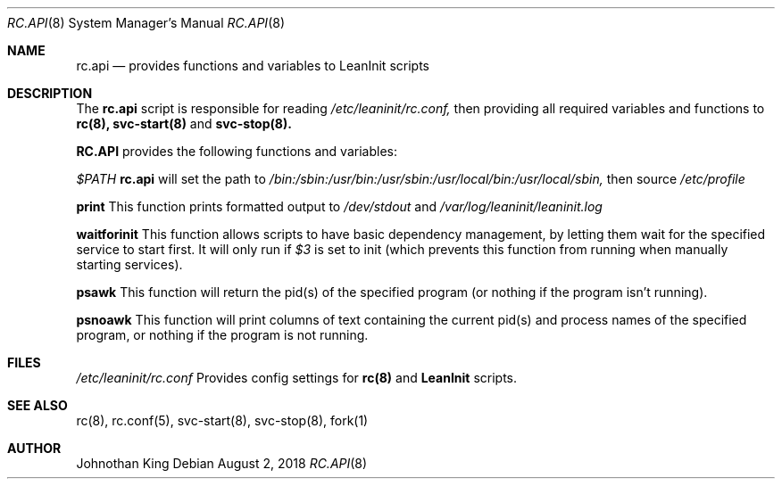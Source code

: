 .\" Copyright (c) 2018 Johnothan King. All rights reserved.
.\"
.\" Permission is hereby granted, free of charge, to any person obtaining a copy
.\" of this software and associated documentation files (the "Software"), to deal
.\" in the Software without restriction, including without limitation the rights
.\" to use, copy, modify, merge, publish, distribute, sublicense, and/or sell
.\" copies of the Software, and to permit persons to whom the Software is
.\" furnished to do so, subject to the following conditions:
.\"
.\" The above copyright notice and this permission notice shall be included in all
.\" copies or substantial portions of the Software.
.\"
.\" THE SOFTWARE IS PROVIDED "AS IS", WITHOUT WARRANTY OF ANY KIND, EXPRESS OR
.\" IMPLIED, INCLUDING BUT NOT LIMITED TO THE WARRANTIES OF MERCHANTABILITY,
.\" FITNESS FOR A PARTICULAR PURPOSE AND NONINFRINGEMENT. IN NO EVENT SHALL THE
.\" AUTHORS OR COPYRIGHT HOLDERS BE LIABLE FOR ANY CLAIM, DAMAGES OR OTHER
.\" LIABILITY, WHETHER IN AN ACTION OF CONTRACT, TORT OR OTHERWISE, ARISING FROM,
.\" OUT OF OR IN CONNECTION WITH THE SOFTWARE OR THE USE OR OTHER DEALINGS IN THE
.\" SOFTWARE.
.\"
.Dd August 2, 2018
.Dt RC.API 8
.Os
.Sh NAME
.Nm rc.api
.Nd provides functions and variables to LeanInit scripts
.Sh DESCRIPTION
The
.Nm rc.api
script is responsible for reading
.Em /etc/leaninit/rc.conf,
then providing all required
variables and functions to
.Nm rc(8), svc-start(8)
and
.Nm svc-stop(8).
.Pp
.Nm RC.API
provides the following functions and variables:

.Em $PATH
.Nm rc.api
will set the path to
.Em /bin:/sbin:/usr/bin:/usr/sbin:/usr/local/bin:/usr/local/sbin,
then source
.Em /etc/profile

.Nm print
This function prints formatted output to
.Em /dev/stdout
and
.Em /var/log/leaninit/leaninit.log

.Nm waitforinit
This function allows scripts to have basic dependency management,
by letting them wait for the specified service to start first.
It will only run if
.Em $3
is set to init (which prevents this function from running when
manually starting services).

.Nm psawk
This function will return the pid(s) of the specified program
(or nothing if the program isn't running).

.Nm psnoawk
This function will print columns of text containing the current
pid(s) and process names of the specified program,
or nothing if the program is not running.
.Sh FILES
.Em /etc/leaninit/rc.conf
Provides config settings for
.Nm rc(8)
and
.Nm LeanInit
scripts.
.Sh SEE ALSO
rc(8), rc.conf(5), svc-start(8), svc-stop(8), fork(1)
.Sh AUTHOR
Johnothan King
